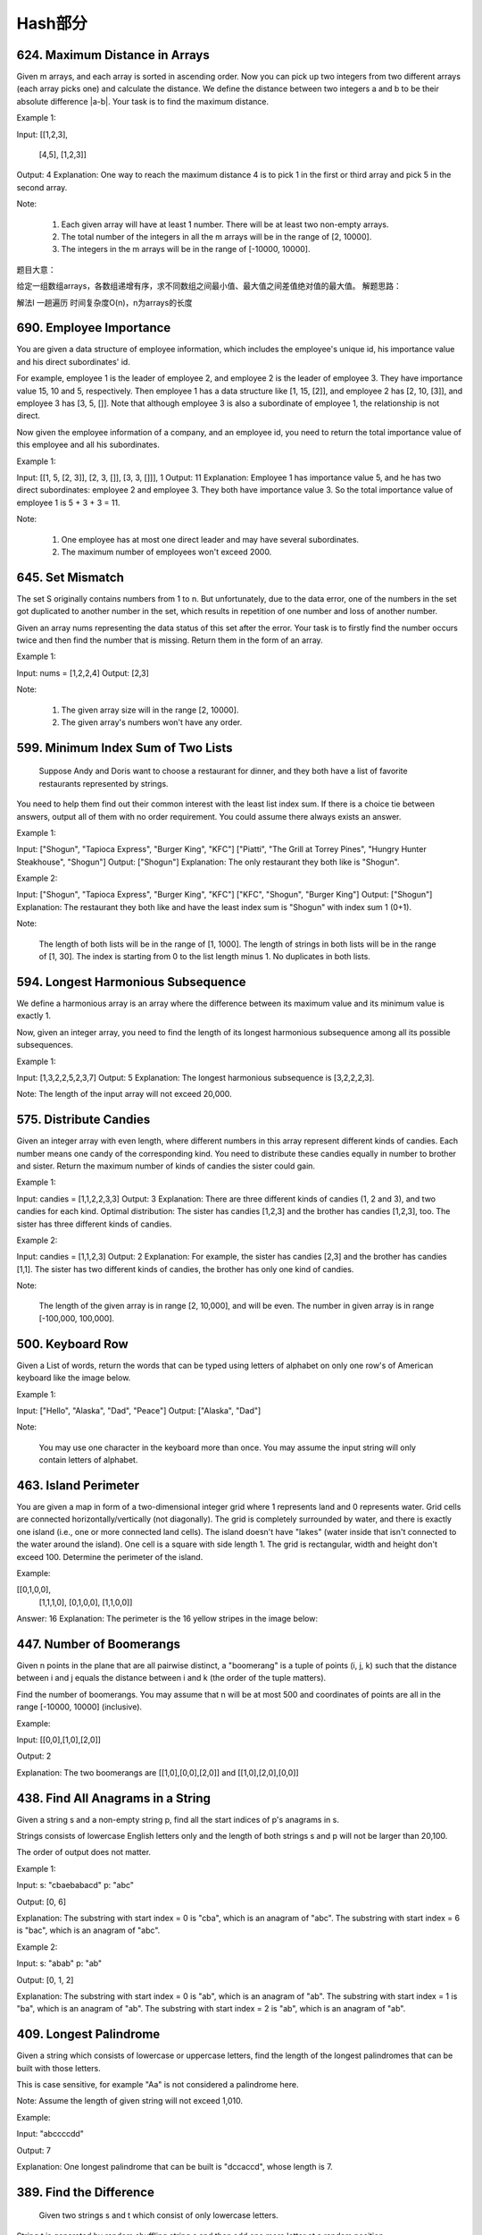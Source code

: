 Hash部分
=======


624. Maximum Distance in Arrays
-------------------------------


Given m arrays, and each array is sorted in ascending order. Now you can pick up two integers from two different arrays (each array picks one) and calculate the distance. We define the distance between two integers a and b to be their absolute difference |a-b|. Your task is to find the maximum distance.

Example 1:

Input: 
[[1,2,3],
 [4,5],
 [1,2,3]]
Output: 4
Explanation: 
One way to reach the maximum distance 4 is to pick 1 in the first or third array and pick 5 in the second array.

Note:

    #. Each given array will have at least 1 number. There will be at least two non-empty arrays.
    #. The total number of the integers in all the m arrays will be in the range of [2, 10000].
    #. The integers in the m arrays will be in the range of [-10000, 10000].

题目大意：

给定一组数组arrays，各数组递增有序，求不同数组之间最小值、最大值之间差值绝对值的最大值。
解题思路：

解法I 一趟遍历 时间复杂度O(n)，n为arrays的长度




690. Employee Importance
------------------------


You are given a data structure of employee information, which includes the employee's unique id, his importance value and his direct subordinates' id.

For example, employee 1 is the leader of employee 2, and employee 2 is the leader of employee 3. They have importance value 15, 10 and 5, respectively. Then employee 1 has a data structure like [1, 15, [2]], and employee 2 has [2, 10, [3]], and employee 3 has [3, 5, []]. Note that although employee 3 is also a subordinate of employee 1, the relationship is not direct.

Now given the employee information of a company, and an employee id, you need to return the total importance value of this employee and all his subordinates.

Example 1:

Input: [[1, 5, [2, 3]], [2, 3, []], [3, 3, []]], 1
Output: 11
Explanation:
Employee 1 has importance value 5, and he has two direct subordinates: employee 2 and employee 3. They both have importance value 3. So the total importance value of employee 1 is 5 + 3 + 3 = 11.

Note:

    #. One employee has at most one direct leader and may have several subordinates.
    #. The maximum number of employees won't exceed 2000.



645. Set Mismatch
-----------------



The set S originally contains numbers from 1 to n. But unfortunately, due to the data error, one of the numbers in the set got duplicated to another number in the set, which results in repetition of one number and loss of another number.

Given an array nums representing the data status of this set after the error. Your task is to firstly find the number occurs twice and then find the number that is missing. Return them in the form of an array.

Example 1:

Input: nums = [1,2,2,4]
Output: [2,3]

Note:

    #. The given array size will in the range [2, 10000].
    #. The given array's numbers won't have any order.




599. Minimum Index Sum of Two Lists
-----------------------------------


 Suppose Andy and Doris want to choose a restaurant for dinner, and they both have a list of favorite restaurants represented by strings.

You need to help them find out their common interest with the least list index sum. If there is a choice tie between answers, output all of them with no order requirement. You could assume there always exists an answer.

Example 1:

Input:
["Shogun", "Tapioca Express", "Burger King", "KFC"]
["Piatti", "The Grill at Torrey Pines", "Hungry Hunter Steakhouse", "Shogun"]
Output: ["Shogun"]
Explanation: The only restaurant they both like is "Shogun".

Example 2:

Input:
["Shogun", "Tapioca Express", "Burger King", "KFC"]
["KFC", "Shogun", "Burger King"]
Output: ["Shogun"]
Explanation: The restaurant they both like and have the least index sum is "Shogun" with index sum 1 (0+1).

Note:

    The length of both lists will be in the range of [1, 1000].
    The length of strings in both lists will be in the range of [1, 30].
    The index is starting from 0 to the list length minus 1.
    No duplicates in both lists.



594. Longest Harmonious Subsequence
-----------------------------------


We define a harmonious array is an array where the difference between its maximum value and its minimum value is exactly 1.

Now, given an integer array, you need to find the length of its longest harmonious subsequence among all its possible subsequences.

Example 1:

Input: [1,3,2,2,5,2,3,7]
Output: 5
Explanation: The longest harmonious subsequence is [3,2,2,2,3].

Note: The length of the input array will not exceed 20,000. 


575. Distribute Candies
-----------------------

Given an integer array with even length, where different numbers in this array represent different kinds of candies. Each number means one candy of the corresponding kind. You need to distribute these candies equally in number to brother and sister. Return the maximum number of kinds of candies the sister could gain.

Example 1:

Input: candies = [1,1,2,2,3,3]
Output: 3
Explanation:
There are three different kinds of candies (1, 2 and 3), and two candies for each kind.
Optimal distribution: The sister has candies [1,2,3] and the brother has candies [1,2,3], too. 
The sister has three different kinds of candies. 

Example 2:

Input: candies = [1,1,2,3]
Output: 2
Explanation: For example, the sister has candies [2,3] and the brother has candies [1,1]. 
The sister has two different kinds of candies, the brother has only one kind of candies. 

Note:

    The length of the given array is in range [2, 10,000], and will be even.
    The number in given array is in range [-100,000, 100,000].




500. Keyboard Row
-----------------

Given a List of words, return the words that can be typed using letters of alphabet on only one row's of American keyboard like the image below. 


Example 1:

Input: ["Hello", "Alaska", "Dad", "Peace"]
Output: ["Alaska", "Dad"]

Note:

    You may use one character in the keyboard more than once.
    You may assume the input string will only contain letters of alphabet.


463. Island Perimeter
---------------------


You are given a map in form of a two-dimensional integer grid where 1 represents land and 0 represents water. Grid cells are connected horizontally/vertically (not diagonally). The grid is completely surrounded by water, and there is exactly one island (i.e., one or more connected land cells). The island doesn't have "lakes" (water inside that isn't connected to the water around the island). One cell is a square with side length 1. The grid is rectangular, width and height don't exceed 100. Determine the perimeter of the island.

Example:

[[0,1,0,0],
 [1,1,1,0],
 [0,1,0,0],
 [1,1,0,0]]

Answer: 16
Explanation: The perimeter is the 16 yellow stripes in the image below:




447. Number of Boomerangs
-------------------------


Given n points in the plane that are all pairwise distinct, a "boomerang" is a tuple of points (i, j, k) such that the distance between i and j equals the distance between i and k (the order of the tuple matters).

Find the number of boomerangs. You may assume that n will be at most 500 and coordinates of points are all in the range [-10000, 10000] (inclusive).

Example:

Input:
[[0,0],[1,0],[2,0]]

Output:
2

Explanation:
The two boomerangs are [[1,0],[0,0],[2,0]] and [[1,0],[2,0],[0,0]]



438. Find All Anagrams in a String
----------------------------------



Given a string s and a non-empty string p, find all the start indices of p's anagrams in s.

Strings consists of lowercase English letters only and the length of both strings s and p will not be larger than 20,100.

The order of output does not matter.

Example 1:

Input:
s: "cbaebabacd" p: "abc"

Output:
[0, 6]

Explanation:
The substring with start index = 0 is "cba", which is an anagram of "abc".
The substring with start index = 6 is "bac", which is an anagram of "abc".

Example 2:

Input:
s: "abab" p: "ab"

Output:
[0, 1, 2]

Explanation:
The substring with start index = 0 is "ab", which is an anagram of "ab".
The substring with start index = 1 is "ba", which is an anagram of "ab".
The substring with start index = 2 is "ab", which is an anagram of "ab".




409. Longest Palindrome
-----------------------

Given a string which consists of lowercase or uppercase letters, find the length of the longest palindromes that can be built with those letters.

This is case sensitive, for example "Aa" is not considered a palindrome here.

Note:
Assume the length of given string will not exceed 1,010.

Example:

Input:
"abccccdd"

Output:
7

Explanation:
One longest palindrome that can be built is "dccaccd", whose length is 7.



389. Find the Difference
------------------------


 Given two strings s and t which consist of only lowercase letters.

String t is generated by random shuffling string s and then add one more letter at a random position.

Find the letter that was added in t.

Example:

Input:
s = "abcd"
t = "abcde"

Output:
e

Explanation:
'e' is the letter that was added.



359. Logger Rate Limiter
------------------------

Design a logger system that receive stream of messages along with its timestamps, each message should be printed if and only if it is not printed in the last 10 seconds.

Given a message and a timestamp (in seconds granularity), return true if the message should be printed in the given timestamp, otherwise returns false.

It is possible that several messages arrive roughly at the same time.

Example:

Logger logger = new Logger();

// logging string "foo" at timestamp 1
logger.shouldPrintMessage(1, "foo"); returns true; 

// logging string "bar" at timestamp 2
logger.shouldPrintMessage(2,"bar"); returns true;

// logging string "foo" at timestamp 3
logger.shouldPrintMessage(3,"foo"); returns false;

// logging string "bar" at timestamp 8
logger.shouldPrintMessage(8,"bar"); returns false;

// logging string "foo" at timestamp 10
logger.shouldPrintMessage(10,"foo"); returns false;

// logging string "foo" at timestamp 11
logger.shouldPrintMessage(11,"foo"); returns true;

Credits:
Special thanks to @memoryless for adding this problem and creating all test cases.



350. Intersection of Two Arrays II
----------------------------------


 Given two arrays, write a function to compute their intersection.

Example:
Given nums1 = [1, 2, 2, 1], nums2 = [2, 2], return [2, 2].

Note:

    Each element in the result should appear as many times as it shows in both arrays.
    The result can be in any order.

Follow up:

    What if the given array is already sorted? How would you optimize your algorithm?
    What if nums1's size is small compared to nums2's size? Which algorithm is better?
    What if elements of nums2 are stored on disk, and the memory is limited such that you cannot load all elements into the memory at once?



290. Word Pattern
-----------------



Given a pattern and a string str, find if str follows the same pattern.

Here follow means a full match, such that there is a bijection between a letter in pattern and a non-empty word in str.

Examples:

    pattern = "abba", str = "dog cat cat dog" should return true.
    pattern = "abba", str = "dog cat cat fish" should return false.
    pattern = "aaaa", str = "dog cat cat dog" should return false.
    pattern = "abba", str = "dog dog dog dog" should return false.

Notes:
You may assume pattern contains only lowercase letters, and str contains lowercase letters separated by a single space.

Credits:
Special thanks to @minglotus6 for adding this problem and creating all test cases.



266. Palindrome Permutation
---------------------------
Given a string, determine if a permutation of the string could form a palindrome.

For example,
"code" -> False, "aab" -> True, "carerac" -> True.

Hint:

            Consider the palindromes of odd vs even length. What difference do you notice?
            Count the frequency of each character.
            If each character occurs even number of times, then it must be a palindrome. How about character which occurs odd number of times?



246. Strobogrammatic Number
---------------------------

A strobogrammatic number is a number that looks the same when rotated 180 degrees (looked at upside down).

Write a function to determine if a number is strobogrammatic. The number is represented as a string.

For example, the numbers "69", "88", and "818" are all strobogrammatic.




247. StroboGrammatic NumberII
-----------------------------

A strobogrammatic number is a number that looks the same when rotated 180 degrees (looked at upside down).

Find all strobogrammatic numbers that are of length = n.

For example,
Given n = 2, return ["11","69","88","96"].

解答：
先考虑最底层的两种情况，当n == 0和当n == 1的时候，就是最中间的数为空还是存在唯一的一个数。然后我们在这个基础上，用循环两个数两个数地一起向外扩张。扩张后的结果存在result里，作为base再服务于上一层的扩张，得到最终结果。



248.Strobogrammatic NumberIII
题目：
A strobogrammatic number is a number that looks the same when rotated 180 degrees (looked at upside down).

Write a function to count the total strobogrammatic numbers that exist in the range of low <= num <= high.

For example,
Given low = "50", high = "100", return 3. Because 69, 88, and 96 are three strobogrammatic numbers.

Note:
Because the range might be a large number, the low and high numbers are represented as string.

解答：
有了上一题作基础，这里我们可以先求出所有长度满足的数，再通过与low,high的compare比较，选出最终的结果并count。




242. Valid Anagram
------------------


Given two strings s and t, write a function to determine if t is an anagram of s.

For example,
s = "anagram", t = "nagaram", return true.
s = "rat", t = "car", return false.

Note:
You may assume the string contains only lowercase alphabets.

Follow up:
What if the inputs contain unicode characters? How would you adapt your solution to such case?



219. Contains Duplicate II
--------------------------


Given an array of integers and an integer k, find out whether there are two distinct indices i and j in the array such that nums[i] = nums[j] and the absolute difference between i and j is at most k. 




217. Contains Duplicate
-----------------------


Given an array of integers, find if the array contains any duplicates. Your function should return true if any value appears at least twice in the array, and it should return false if every element is distinct. 





205. Isomorphic Strings
-----------------------


Given two strings s and t, determine if they are isomorphic.

Two strings are isomorphic if the characters in s can be replaced to get t.

All occurrences of a character must be replaced with another character while preserving the order of characters. No two characters may map to the same character but a character may map to itself.

For example,
Given "egg", "add", return true.

Given "foo", "bar", return false.

Given "paper", "title", return true.

Note:
You may assume both s and t have the same length.




204. Count Primes
-----------------


Description:

Count the number of prime numbers less than a non-negative number, n.

Credits:
Special thanks to @mithmatt for adding this problem and creating all test cases.



202. Happy Number
-----------------


Write an algorithm to determine if a number is "happy".

A happy number is a number defined by the following process: Starting with any positive integer, replace the number by the sum of the squares of its digits, and repeat the process until the number equals 1 (where it will stay), or it loops endlessly in a cycle which does not include 1. Those numbers for which this process ends in 1 are happy numbers.

Example: 19 is a happy number
::
    12 + 92 = 82
    82 + 22 = 68
    62 + 82 = 100
    12 + 02 + 02 = 1

Credits:
Special thanks to @mithmatt and @ts for adding this problem and creating all test cases.




170. Two Sum III - Data structure design
----------------------------------------

Design and implement a TwoSum class. It should support the following operations:add and find.

add - Add the number to an internal data structure.
find - Find if there exists any pair of numbers which sum is equal to the value.

For example,
add(1); add(3); add(5);
find(4) -> true
find(7) -> false




1. Two Sum
----------

Given an array of integers, return indices of the two numbers such that they add up to a specific target.

You may assume that each input would have exactly one solution, and you may not use the same element twice.

Example:

Given nums = [2, 7, 11, 15], target = 9,

Because nums[0] + nums[1] = 2 + 7 = 9,
return [0, 1].



676. Implement Magic Dictionary
-------------------------------


 Implement a magic directory with buildDict, and search methods.

For the method buildDict, you'll be given a list of non-repetitive words to build a dictionary.

For the method search, you'll be given a word, and judge whether if you modify exactly one character into another character in this word, the modified word is in the dictionary you just built.

Example 1:

Input: buildDict(["hello", "leetcode"]), Output: Null
Input: search("hello"), Output: False
Input: search("hhllo"), Output: True
Input: search("hell"), Output: False
Input: search("leetcoded"), Output: False

Note:

    You may assume that all the inputs are consist of lowercase letters a-z.
    For contest purpose, the test data is rather small by now. You could think about highly efficient algorithm after the contest.
    Please remember to RESET your class variables declared in class MagicDictionary, as static/class variables are persisted across multiple test cases. Please see here for more details.



648. Replace Words
------------------


 In English, we have a concept called root, which can be followed by some other words to form another longer word - let's call this word successor. For example, the root an, followed by other, which can form another word another.

Now, given a dictionary consisting of many roots and a sentence. You need to replace all the successor in the sentence with the root forming it. If a successor has many roots can form it, replace it with the root with the shortest length.

You need to output the sentence after the replacement.

Example 1:

Input: dict = ["cat", "bat", "rat"]
sentence = "the cattle was rattled by the battery"
Output: "the cat was rat by the bat"

Note:

    The input will only have lower-case letters.
    1 <= dict words number <= 1000
    1 <= sentence words number <= 1000
    1 <= root length <= 100
    1 <= sentence words length <= 1000




609. Find Duplicate File in System
----------------------------------



Given a list of directory info including directory path, and all the files with contents in this directory, you need to find out all the groups of duplicate files in the file system in terms of their paths.

A group of duplicate files consists of at least two files that have exactly the same content.

A single directory info string in the input list has the following format:

"root/d1/d2/.../dm f1.txt(f1_content) f2.txt(f2_content) ... fn.txt(fn_content)"

It means there are n files (f1.txt, f2.txt ... fn.txt with content f1_content, f2_content ... fn_content, respectively) in directory root/d1/d2/.../dm. Note that n >= 1 and m >= 0. If m = 0, it means the directory is just the root directory.

The output is a list of group of duplicate file paths. For each group, it contains all the file paths of the files that have the same content. A file path is a string that has the following format:

"directory_path/file_name.txt"

Example 1:

Input:
["root/a 1.txt(abcd) 2.txt(efgh)", "root/c 3.txt(abcd)", "root/c/d 4.txt(efgh)", "root 4.txt(efgh)"]
Output:  
[["root/a/2.txt","root/c/d/4.txt","root/4.txt"],["root/a/1.txt","root/c/3.txt"]]

Note:

    No order is required for the final output.
    You may assume the directory name, file name and file content only has letters and digits, and the length of file content is in the range of [1,50].
    The number of files given is in the range of [1,20000].
    You may assume no files or directories share the same name in the same directory.
    You may assume each given directory info represents a unique directory. Directory path and file info are separated by a single blank space.

Follow-up beyond contest:

    Imagine you are given a real file system, how will you search files? DFS or BFS?
    If the file content is very large (GB level), how will you modify your solution?
    If you can only read the file by 1kb each time, how will you modify your solution?
    What is the time complexity of your modified solution? What is the most time-consuming part and memory consuming part of it? How to optimize?
    How to make sure the duplicated files you find are not false positive?





554. Brick Wall
---------------



There is a brick wall in front of you. The wall is rectangular and has several rows of bricks. The bricks have the same height but different width. You want to draw a vertical line from the top to the bottom and cross the least bricks.

The brick wall is represented by a list of rows. Each row is a list of integers representing the width of each brick in this row from left to right.

If your line go through the edge of a brick, then the brick is not considered as crossed. You need to find out how to draw the line to cross the least bricks and return the number of crossed bricks.

You cannot draw a line just along one of the two vertical edges of the wall, in which case the line will obviously cross no bricks.

Example:

Input: 
[[1,2,2,1],
 [3,1,2],
 [1,3,2],
 [2,4],
 [3,1,2],
 [1,3,1,1]]
Output: 2
Explanation: 

Note:

    The width sum of bricks in different rows are the same and won't exceed INT_MAX.
    The number of bricks in each row is in range [1,10,000]. The height of wall is in range [1,10,000]. Total number of bricks of the wall won't exceed 20,000.





535. Encode and Decode TinyURL
------------------------------



    Note: This is a companion problem to the System Design problem: Design TinyURL.

TinyURL is a URL shortening service where you enter a URL such as https://leetcode.com/problems/design-tinyurl and it returns a short URL such as http://tinyurl.com/4e9iAk.

Design the encode and decode methods for the TinyURL service. There is no restriction on how your encode/decode algorithm should work. You just need to ensure that a URL can be encoded to a tiny URL and the tiny URL can be decoded to the original URL.


525. Contiguous Array
---------------------


Given a binary array, find the maximum length of a contiguous subarray with equal number of 0 and 1.

Example 1:

Input: [0,1]
Output: 2
Explanation: [0, 1] is the longest contiguous subarray with equal number of 0 and 1.

Example 2:

Input: [0,1,0]
Output: 2
Explanation: [0, 1] (or [1, 0]) is a longest contiguous subarray with equal number of 0 and 1.

Note: The length of the given binary array will not exceed 50,000. 




508. Most Frequent Subtree Sum
------------------------------



 Given the root of a tree, you are asked to find the most frequent subtree sum. The subtree sum of a node is defined as the sum of all the node values formed by the subtree rooted at that node (including the node itself). So what is the most frequent subtree sum value? If there is a tie, return all the values with the highest frequency in any order.

Examples 1
Input:

  5
 /  \
2   -3

return [2, -3, 4], since all the values happen only once, return all of them in any order.

Examples 2
Input:

  5
 /  \
2   -5

return [2], since 2 happens twice, however -5 only occur once.

Note: You may assume the sum of values in any subtree is in the range of 32-bit signed integer. 



454. 4Sum II
------------



Given four lists A, B, C, D of integer values, compute how many tuples (i, j, k, l) there are such that A[i] + B[j] + C[k] + D[l] is zero.

To make problem a bit easier, all A, B, C, D have same length of N where 0 ≤ N ≤ 500. All integers are in the range of -228 to 228 - 1 and the result is guaranteed to be at most 231 - 1.

Example:

Input:
A = [ 1, 2]
B = [-2,-1]
C = [-1, 2]
D = [ 0, 2]

Output:
2

Explanation:
The two tuples are:
1. (0, 0, 0, 1) -> A[0] + B[0] + C[0] + D[1] = 1 + (-2) + (-1) + 2 = 0
2. (1, 1, 0, 0) -> A[1] + B[1] + C[0] + D[0] = 2 + (-1) + (-1) + 0 = 0




451. Sort Characters By Frequency
---------------------------------


Given a string, sort it in decreasing order based on the frequency of characters.

Example 1:

Input:
"tree"

Output:
"eert"

Explanation:
'e' appears twice while 'r' and 't' both appear once.
So 'e' must appear before both 'r' and 't'. Therefore "eetr" is also a valid answer.

Example 2:

Input:
"cccaaa"

Output:
"cccaaa"

Explanation:
Both 'c' and 'a' appear three times, so "aaaccc" is also a valid answer.
Note that "cacaca" is incorrect, as the same characters must be together.

Example 3:

Input:
"Aabb"

Output:
"bbAa"

Explanation:
"bbaA" is also a valid answer, but "Aabb" is incorrect.
Note that 'A' and 'a' are treated as two different characters.






380. Insert Delete GetRandom O(1)
---------------------------------

Design a data structure that supports all following operations in average O(1) time.

    insert(val): Inserts an item val to the set if not already present.
    remove(val): Removes an item val from the set if present.
    getRandom: Returns a random element from current set of elements. Each element must have the same probability of being returned.

Example:

// Init an empty set.
RandomizedSet randomSet = new RandomizedSet();

// Inserts 1 to the set. Returns true as 1 was inserted successfully.
randomSet.insert(1);

// Returns false as 2 does not exist in the set.
randomSet.remove(2);

// Inserts 2 to the set, returns true. Set now contains [1,2].
randomSet.insert(2);

// getRandom should return either 1 or 2 randomly.
randomSet.getRandom();

// Removes 1 from the set, returns true. Set now contains [2].
randomSet.remove(1);

// 2 was already in the set, so return false.
randomSet.insert(2);

// Since 2 is the only number in the set, getRandom always return 2.
randomSet.getRandom();



355. Design Twitter
-------------------


Design a simplified version of Twitter where users can post tweets, follow/unfollow another user and is able to see the 10 most recent tweets in the user's news feed. Your design should support the following methods:

    postTweet(userId, tweetId): Compose a new tweet.
    getNewsFeed(userId): Retrieve the 10 most recent tweet ids in the user's news feed. Each item in the news feed must be posted by users who the user followed or by the user herself. Tweets must be ordered from most recent to least recent.
    follow(followerId, followeeId): Follower follows a followee.
    unfollow(followerId, followeeId): Follower unfollows a followee.

Example:

Twitter twitter = new Twitter();

// User 1 posts a new tweet (id = 5).
twitter.postTweet(1, 5);

// User 1's news feed should return a list with 1 tweet id -> [5].
twitter.getNewsFeed(1);

// User 1 follows user 2.
twitter.follow(1, 2);

// User 2 posts a new tweet (id = 6).
twitter.postTweet(2, 6);

// User 1's news feed should return a list with 2 tweet ids -> [6, 5].
// Tweet id 6 should precede tweet id 5 because it is posted after tweet id 5.
twitter.getNewsFeed(1);

// User 1 unfollows user 2.
twitter.unfollow(1, 2);

// User 1's news feed should return a list with 1 tweet id -> [5],
// since user 1 is no longer following user 2.
twitter.getNewsFeed(1);



347. Top K Frequent Elements
----------------------------


 Given a non-empty array of integers, return the k most frequent elements.

For example,
Given [1,1,1,2,2,3] and k = 2, return [1,2].

Note:

    You may assume k is always valid, 1 ≤ k ≤ number of unique elements.
    Your algorithm's time complexity must be better than O(n log n), where n is the array's size.




299. Bulls and Cows
-------------------

You are playing the following Bulls and Cows game with your friend: You write down a number and ask your friend to guess what the number is. Each time your friend makes a guess, you provide a hint that indicates how many digits in said guess match your secret number exactly in both digit and position (called "bulls") and how many digits match the secret number but locate in the wrong position (called "cows"). Your friend will use successive guesses and hints to eventually derive the secret number.

For example:

Secret number:  "1807"
Friend's guess: "7810"

Hint: 1 bull and 3 cows. (The bull is 8, the cows are 0, 1 and 7.)

Write a function to return a hint according to the secret number and friend's guess, use A to indicate the bulls and B to indicate the cows. In the above example, your function should return "1A3B".

Please note that both secret number and friend's guess may contain duplicate digits, for example:

Secret number:  "1123"
Friend's guess: "0111"

In this case, the 1st 1 in friend's guess is a bull, the 2nd or 3rd 1 is a cow, and your function should return "1A1B".

You may assume that the secret number and your friend's guess only contain digits, and their lengths are always equal.

Credits:
Special thanks to @jeantimex for adding this problem and creating all test cases.




274. H-Index
------------


 Given an array of citations (each citation is a non-negative integer) of a researcher, write a function to compute the researcher's h-index.

According to the definition of h-index on Wikipedia: "A scientist has index h if h of his/her N papers have at least h citations each, and the other N − h papers have no more than h citations each."

For example, given citations = [3, 0, 6, 1, 5], which means the researcher has 5 papers in total and each of them had received 3, 0, 6, 1, 5 citations respectively. Since the researcher has 3 papers with at least 3 citations each and the remaining two with no more than 3 citations each, his h-index is 3.

Note: If there are several possible values for h, the maximum one is taken as the h-index.

Credits:
Special thanks to @jianchao.li.fighter for adding this problem and creating all test cases.




356. Line Reflection
--------------------

Given n points on a 2D plane, find if there is such a line parallel to y-axis that reflect the given set of points.

Example 1:

Given points = [[1,1],[-1,1]], return true.

Example 2:

Given points = [[1,1],[-1,-1]], return false.

Follow up:
Could you do better than O(n2)?

Hint:

    Find the smallest and largest x-value for all points.
    If there is a line then it should be at y = (minX + maxX) / 2.
    For each point, make sure that it has a reflected point in the opposite side.

Credits:
Special thanks to @memoryless for adding this problem and creating all test cases.



325. Maximum Size Subarray Sum Equals k
---------------------------------------



Given an array nums and a target value k, find the maximum length of a subarray that sums to k. If there isn't one, return 0 instead.

Example 1:

Given nums = [1, -1, 5, -2, 3], k = 3,
return 4. (because the subarray [1, -1, 5, -2] sums to 3 and is the longest)

Example 2:

Given nums = [-2, -1, 2, 1], k = 1,
return 2. (because the subarray [-1, 2] sums to 1 and is the longest)

Follow Up:
Can you do it in O(n) time? 


314. Binary Tree Vertical Order Traversal
-----------------------------------------


Given a binary tree, return the vertical order traversal of its nodes' values. (ie, from top to bottom, column by column).

If two nodes are in the same row and column, the order should be from left to right.

Examples:
Given binary tree [3,9,20,null,null,15,7],

    3
   / \
  9  20
    /  \
   15   7

 

return its vertical order traversal as:

[
  [9],
  [3,15],
  [20],
  [7]
]

 

Given binary tree [3,9,20,4,5,2,7],

    _3_
   /   \
  9    20
 / \   / \
4   5 2   7

 

return its vertical order traversal as:

[
  [4],
  [9],
  [3,5,2],
  [20],
  [7]
]



311. Sparse Matrix Multiplication
---------------------------------


Given two sparse matrices A and B, return the result of AB.

You may assume that A's column number is equal to B's row number.

Example:

A = [
  [ 1, 0, 0],
  [-1, 0, 3]
]

B = [
  [ 7, 0, 0 ],
  [ 0, 0, 0 ],
  [ 0, 0, 1 ]
]


     |  1 0 0 |   | 7 0 0 |   |  7 0 0 |
AB = | -1 0 3 | x | 0 0 0 | = | -7 0 3 |
                  | 0 0 1 |




288. Unique Word Abbreviation
-----------------------------


An abbreviation of a word follows the form <first letter><number><last letter>. Below are some examples of word abbreviations:

a) it                      --> it    (no abbreviation)

     1
b) d|o|g                   --> d1g

              1    1  1
     1---5----0----5--8
c) i|nternationalizatio|n  --> i18n

              1
     1---5----0
d) l|ocalizatio|n          --> l10n
Assume you have a dictionary and given a word, find whether its abbreviation is unique in the dictionary. 
A word abbreviation is unique if no other word from the dictionary has the same abbreviation.

Example: 
Given dictionary = [ "deer", "door", "cake", "card" ]

isUnique("dear") -> false
isUnique("cart") -> true
isUnique("cane") -> false
isUnique("make") -> true



249. Group Shifted Strings
--------------------------

Given a string, we can "shift" each of its letter to its successive letter, for example:"abc" -> "bcd". We can keep "shifting" which forms the sequence:

"abc" -> "bcd" -> ... -> "xyz"

Given a list of strings which contains only lowercase alphabets, group all strings that belong to the same shifting sequence.


For example, given:["abc", "bcd", "acef", "xyz", "az", "ba", "a", "z"],

Return:

[

  ["abc","bcd","xyz"],

  ["az","ba"],

  ["acef"],

  ["a","z"]

]



244. Shortest Word Distance II
------------------------------


This is a follow up of Shortest Word Distance. The only difference is now you are given the list of words and your method will be called repeatedly many times with different parameters. How would you optimize it?

Design a class which receives a list of words in the constructor, and implements a method that takes two words word1 and word2 and return the shortest distance between these two words in the list.

For example,
Assume that words = ["practice", "makes", "perfect", "coding", "makes"].

Given word1 = “coding”, word2 = “practice”, return 3.
Given word1 = "makes", word2 = "coding", return 1.

Note:
You may assume that word1 does not equal to word2, and word1 and word2 are both in the list.



187. Repeated DNA Sequences
---------------------------

All DNA is composed of a series of nucleotides abbreviated as A, C, G, and T, for example: "ACGAATTCCG". When studying DNA, it is sometimes useful to identify repeated sequences within the DNA.

Write a function to find all the 10-letter-long sequences (substrings) that occur more than once in a DNA molecule.

For example,

Given s = "AAAAACCCCCAAAAACCCCCCAAAAAGGGTTT",

Return:
["AAAAACCCCC", "CCCCCAAAAA"].




166. Fraction to Recurring Decimal
----------------------------------

Given two integers representing the numerator and denominator of a fraction, return the fraction in string format.

If the fractional part is repeating, enclose the repeating part in parentheses.

For example,

    Given numerator = 1, denominator = 2, return "0.5".
    Given numerator = 2, denominator = 1, return "2".
    Given numerator = 2, denominator = 3, return "0.(6)".

Credits:
Special thanks to @Shangrila for adding this problem and creating all test cases.




138. Copy List with Random Pointer
----------------------------------

 A linked list is given such that each node contains an additional random pointer which could point to any node in the list or null.

Return a deep copy of the list. 


94. Binary Tree Inorder Traversal
---------------------------------


Given a binary tree, return the inorder traversal of its nodes' values.

For example:
Given binary tree [1,null,2,3],

   1
    \
     2
    /
   3

return [1,3,2].

Note: Recursive solution is trivial, could you do it iteratively?



49. Group Anagrams
------------------

Given an array of strings, group anagrams together.

For example, given: ["eat", "tea", "tan", "ate", "nat", "bat"],
Return:

[
  ["ate", "eat","tea"],
  ["nat","tan"],
  ["bat"]
]

Note: All inputs will be in lower-case.



36. Valid Sudoku
----------------

Determine if a Sudoku is valid, according to: Sudoku Puzzles - The Rules.

The Sudoku board could be partially filled, where empty cells are filled with the character '.'.

http://sudoku.com.au/TheRules.aspx



A partially filled sudoku which is valid.

Note:
A valid Sudoku board (partially filled) is not necessarily solvable. Only the filled cells need to be validated. 



18. 4Sum
--------

Given an array S of n integers, are there elements a, b, c, and d in S such that a + b + c + d = target? Find all unique quadruplets in the array which gives the sum of target.

Note: The solution set must not contain duplicate quadruplets.

For example, given array S = [1, 0, -1, 0, -2, 2], and target = 0.

A solution set is:
[
  [-1,  0, 0, 1],
  [-2, -1, 1, 2],
  [-2,  0, 0, 2]
]


3. Longest Substring Without Repeating Characters
-------------------------------------------------



Given a string, find the length of the longest substring without repeating characters.

Examples:

Given "abcabcbb", the answer is "abc", which the length is 3.

Given "bbbbb", the answer is "b", with the length of 1.

Given "pwwkew", the answer is "wke", with the length of 3. Note that the answer must be a substring, "pwke" is a subsequence and not a substring.

































































































































